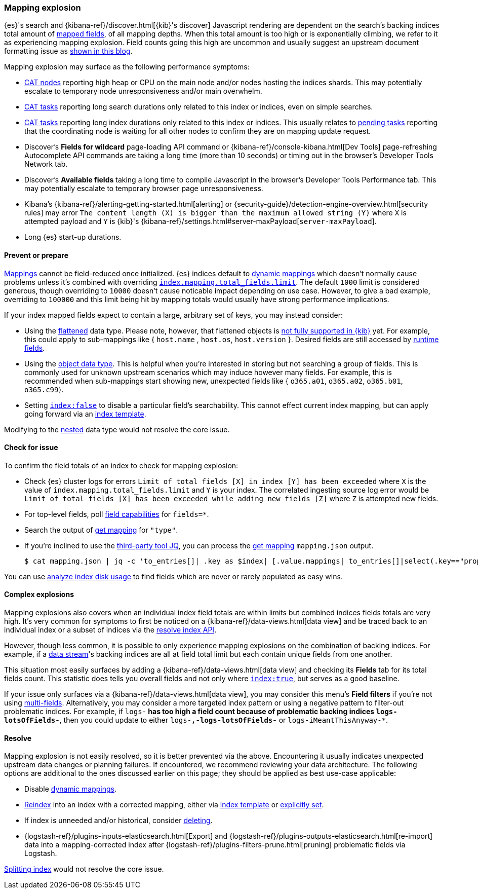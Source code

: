 [[mapping-explosion]]
=== Mapping explosion

{es}'s search and {kibana-ref}/discover.html[{kib}'s discover] Javascript rendering are 
dependent on the search's backing indices total amount of 
<<mapping-types,mapped fields>>, of all mapping depths. When this total 
amount is too high or is exponentially climbing, we refer to it as 
experiencing mapping explosion. Field counts going this high are uncommon 
and usually suggest an upstream document formatting issue as 
link:https://www.elastic.co/blog/found-crash-elasticsearch#mapping-explosion[shown in this blog]. 

Mapping explosion may surface as the following performance symptoms:

* <<cat-nodes,CAT nodes>> reporting high heap or CPU on the main node 
and/or nodes hosting the indices shards. This may potentially 
escalate to temporary node unresponsiveness and/or main overwhelm.

* <<cat-tasks,CAT tasks>> reporting long search durations only related to 
this index or indices, even on simple searches. 

* <<cat-tasks,CAT tasks>> reporting long index durations only related to 
this index or indices. This usually relates to <<cluster-pending,pending tasks>> 
reporting that the coordinating node is waiting for all other nodes to 
confirm they are on mapping update request.

* Discover's **Fields for wildcard** page-loading API command or {kibana-ref}/console-kibana.html[Dev Tools] page-refreshing Autocomplete API commands are taking a long time (more than 10 seconds) or 
timing out in the browser's Developer Tools Network tab.

* Discover's **Available fields** taking a long time to compile Javascript in the browser's Developer Tools Performance tab. This may potentially escalate to temporary browser page unresponsiveness.

* Kibana's {kibana-ref}/alerting-getting-started.html[alerting] or {security-guide}/detection-engine-overview.html[security rules] may error `The content length (X) is bigger than the maximum allowed string (Y)` where `X` is attempted payload and `Y` is {kib}'s {kibana-ref}/settings.html#server-maxPayload[`server-maxPayload`]. 

* Long {es} start-up durations. 

[discrete]
[[prevent]]
==== Prevent or prepare

<<mapping,Mappings>> cannot be field-reduced once initialized. 
{es} indices default to <<dynamic-mapping,dynamic mappings>> which 
doesn't normally cause problems unless it's combined with overriding 
<<mapping-settings-limit,`index.mapping.total_fields.limit`>>. The 
default `1000` limit is considered generous, though overriding to `10000` 
doesn't cause noticable impact depending on use case. However, to give 
a bad example, overriding to `100000` and this limit being hit 
by mapping totals would usually have strong performance implications. 

If your index mapped fields expect to contain a large, arbitrary set of 
keys, you may instead consider: 

* Using the <<flattened,flattened>> data type. Please note, 
however, that flattened objects is link:https://github.com/elastic/kibana/issues/25820[not fully supported in {kib}] yet. For example, this could apply to sub-mappings like { `host.name` , 
`host.os`, `host.version` }. Desired fields are still accessed by 
<<runtime-search-request,runtime fields>>.

* Using the <<object,object data type>>. This is helpful when you're 
interested in storing but not searching a group of fields. This is commonly 
used for unknown upstream scenarios which may induce however many fields. 
For example, this is recommended when sub-mappings start showing new, 
unexpected fields like { `o365.a01`, `o365.a02`, `o365.b01`, `o365.c99`}. 

* Setting <<mapping-index,`index:false`>> to disable a particular field's 
searchability. This cannot effect current index mapping, but can apply 
going forward via an <<index-templates,index template>>.

Modifying to the <<nested,nested>> data type would not resolve the core 
issue. 

[discrete]
[[check]]
==== Check for issue

To confirm the field totals of an index to check for mapping explosion:

* Check {es} cluster logs for errors `Limit of total fields [X] in index [Y] has been exceeded` where `X` is the value of  `index.mapping.total_fields.limit` and `Y` is your index. The correlated ingesting source log error would be `Limit of total fields [X] has been exceeded while adding new fields [Z]` where `Z` is attempted new fields.

* For top-level fields, poll <<search-field-caps,field capabilities>> for `fields=*`.

* Search the output of <<indices-get-mapping,get mapping>> for `"type"`.

* If you're inclined to use the link:https://stedolan.github.io/jq[third-party tool JQ], you can process the <<indices-get-mapping,get mapping>> `mapping.json` output.
+
[source, sh]
----
$ cat mapping.json | jq -c 'to_entries[]| .key as $index| [.value.mappings| to_entries[]|select(.key=="properties") | {(.key):([.value|..|.type?|select(.!=null)]|length)}]| map(to_entries)| flatten| from_entries| ([to_entries[].value]|add)| {index: $index, field_count: .}'
----

You can use <<indices-disk-usage,analyze index disk usage>> to find fields which are never or rarely populated as easy wins.

[discrete]
[[complex]]
==== Complex explosions

Mapping explosions also covers when an individual index field totals are within limits but combined indices fields totals are very high. It's very common for symptoms to first be noticed on a {kibana-ref}/data-views.html[data view] and be traced back to an individual index or a subset of indices via the 
<<indices-resolve-index-api,resolve index API>>.

However, though less common, it is possible to only experience mapping explosions on the combination of backing indices. For example, if a <<data-streams,data stream>>'s backing indices are all at field total limit but each contain unique fields from one another. 

This situation most easily surfaces by adding a {kibana-ref}/data-views.html[data view] and checking its **Fields** tab for its total fields count. This statistic does tells you overall fields and not only where <<mapping-index,`index:true`>>, but serves as a good baseline. 

If your issue only surfaces via a {kibana-ref}/data-views.html[data view], you may consider this menu's **Field filters** if you're not using <<mapping-types,multi-fields>>. Alternatively, you may consider a more targeted index pattern or using a negative pattern to filter-out problematic indices. For example, if `logs-*` has too high a field count because of problematic backing indices `logs-lotsOfFields-*`, then you could update to either `logs-*,-logs-lotsOfFields-*` or `logs-iMeantThisAnyway-*`.


[discrete]
[[resolve]]
==== Resolve

Mapping explosion is not easily resolved, so it is better prevented via the above. Encountering it usually indicates unexpected upstream data changes or planning failures. If encountered, we recommend reviewing your data architecture. The following options are additional to the ones discussed earlier on this page; they should be applied as best use-case applicable:

* Disable <<dynamic-mapping,dynamic mappings>>.

* <<docs-reindex,Reindex>> into an index with a corrected mapping, 
either via <<index-templates,index template>> or <<explicit-mapping,explicitly set>>.

* If index is unneeded and/or historical, consider <<indices-delete-index,deleting>>.

* {logstash-ref}/plugins-inputs-elasticsearch.html[Export] and {logstash-ref}/plugins-outputs-elasticsearch.html[re-import] data into a mapping-corrected index after {logstash-ref}/plugins-filters-prune.html[pruning] 
problematic fields via Logstash.

<<indices-split-index,Splitting index>> would not resolve the core issue. 
